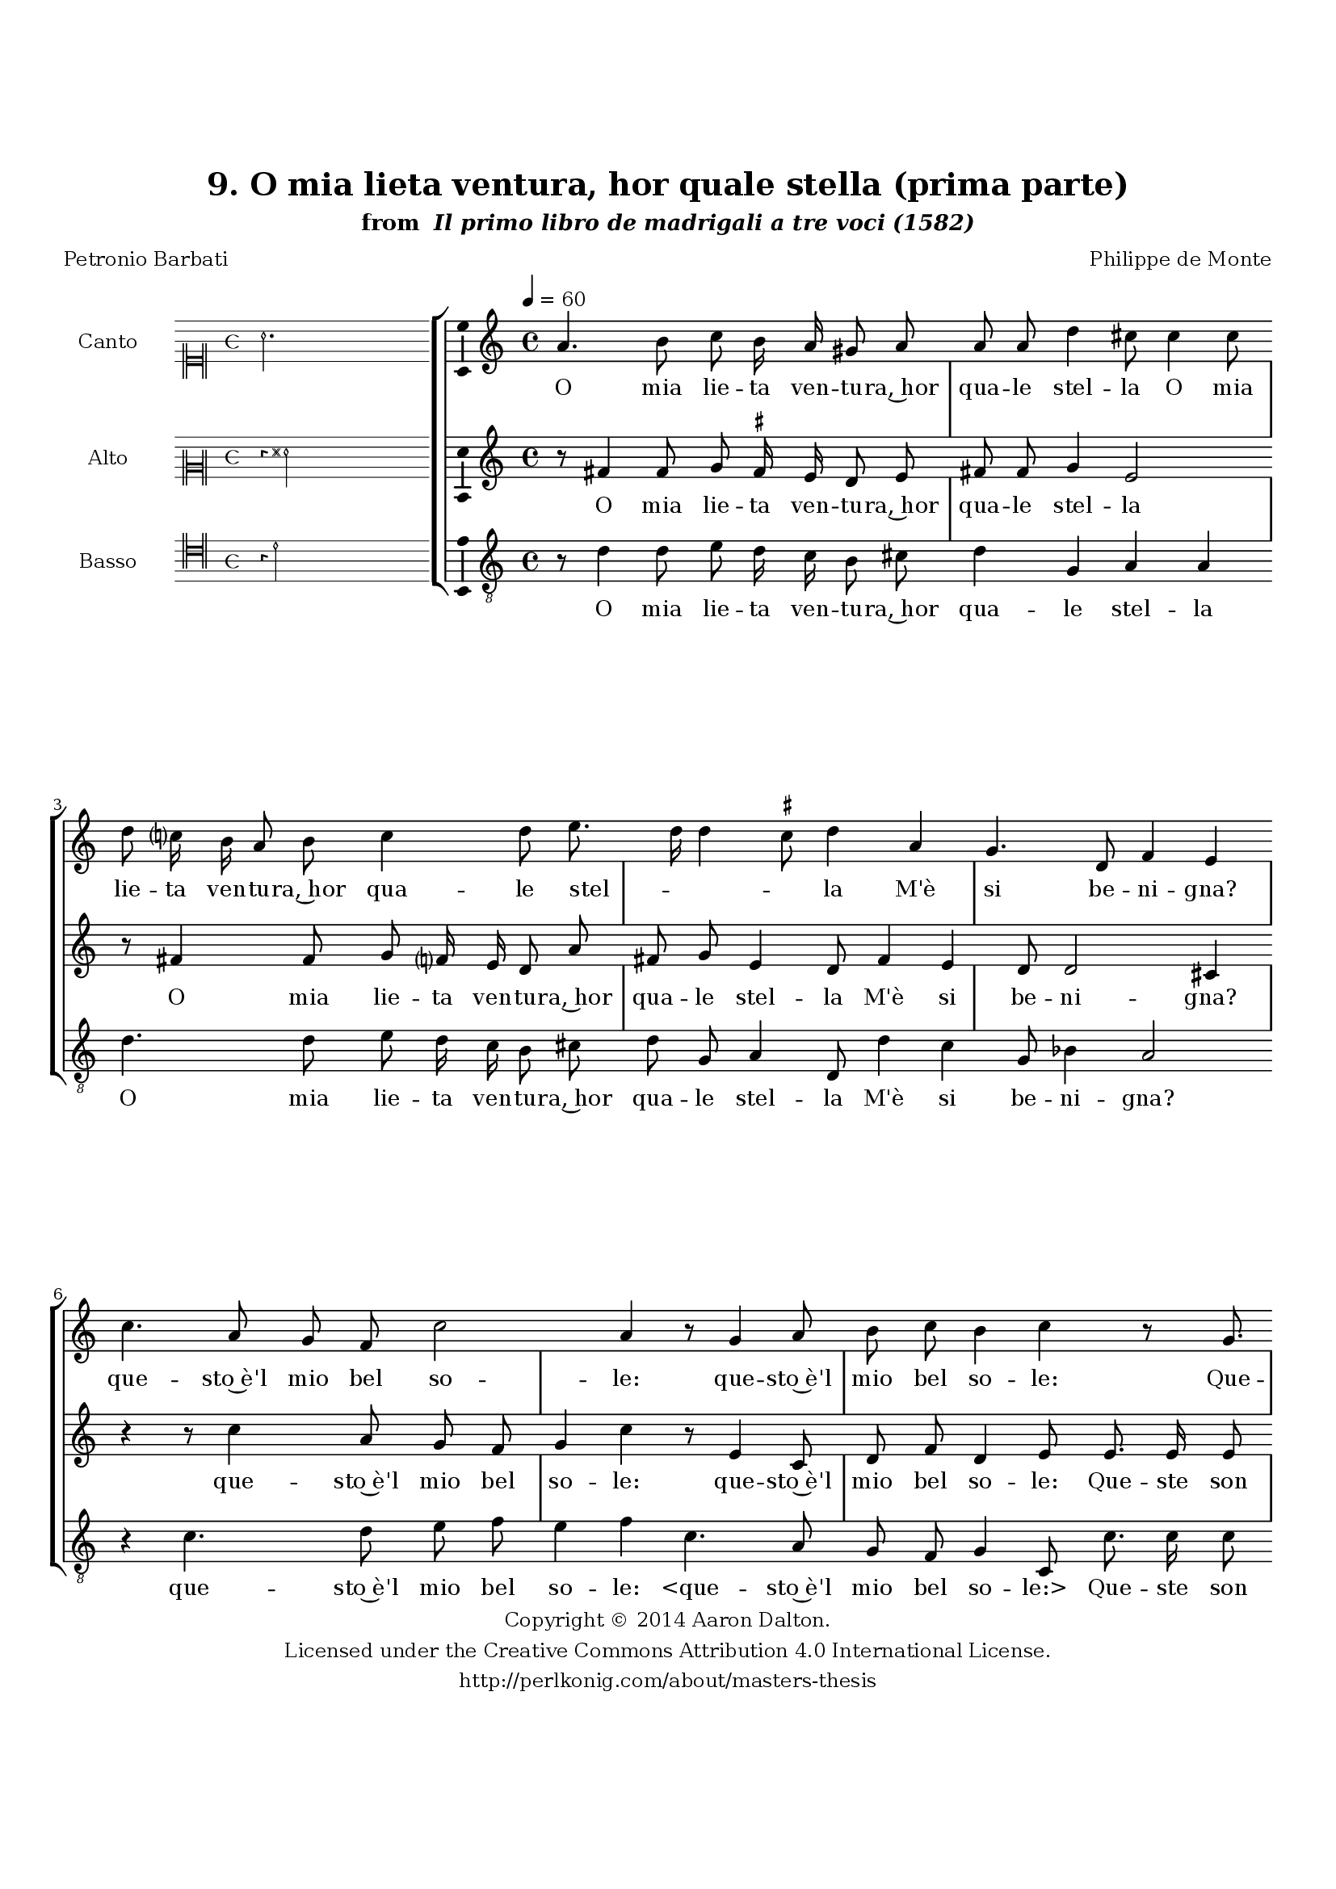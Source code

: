 \version "2.20.0"
#(set-global-staff-size 18)

\paper
{
   #(set-default-paper-size "letter")
   #(define fonts (make-pango-font-tree "DejaVu Serif"
                                        "DejaVu Sans"
                                        "DejaVu Sans Mono"
                                       (/ 16 20)))

% THESE ARE THE UCALGARY THESIS REQUIREMENTS
   top-margin = 1 \in
   bottom-margin = 1.22 \in
   left-margin = 1.40 \in
   right-margin = 0.850 \in
   line-width = 6.25 \in
}

hide = { 
  \once \override Accidental.stencil = #ly:text-interface::print
  \once \override  Accidental.text = \markup { }
}

global = {
  \set Score.skipBars = ##t
  \override Staff.BarLine.transparent = ##t
  \accidentalStyle forget
}

\header {
	title = "9. O mia lieta ventura, hor quale stella (prima parte)"	subtitle= \markup{ "from " \italic "Il primo libro de madrigali a tre voci (1582)"}
	composer = "Philippe de Monte"
	date = "1582"
	style = "Renaissance"
	copyright = "Creative Commons Attribution 4.0"
	maintainer = "Aaron Dalton"
	maintainerWeb = "http://perlkonig.com/about/masters-thesis"
	mutopiacomposer = "MontePd"
	source = "http://www.bibliotecamusica.it/cmbm/scripts/gaspari/scheda.asp?id=7630"
	poet= "Petronio Barbati"	copyright = \markup \column {
		\center-align {"Copyright © 2014 Aaron Dalton."}
		\center-align {"Licensed under the Creative Commons Attribution 4.0 International License."}
		\center-align {"http://perlkonig.com/about/masters-thesis"}
	}
}
	cantusIncipit = <<
  \new MensuralVoice = cantusIncipit <<
    \repeat unfold 9 { s1 \noBreak }
    {
	  \override Rest.style = #'neomensural
      \clef "neomensural-c1"
      \key c \major
      \time 4/4
      a'2.
    }
  >>
>>

	cantusMusic =  \relative c'' {
	\clef treble
	\time 4/4
	\key c \major
	\tempo 4 = 60	
	a4. b8 c b16 a gis8 a a a d4 cis8 \hide cis4 \hide cis8 d c?16 b a8 b c4 d8 e8. d16 d4 \set suggestAccidentals = ##t cis8 \set suggestAccidentals = ##f d4 a g4. d8	
	f4 e c'4. a8 g f c'2 a4 r8 g4 a8 b c b4 c r8 g8. g16 g8 a g c d c c b4 b8 b c a8. g16	
	f8 e4 r8 a8 c a8. g16 f8 e e8. d16 d8 cis16 d e f g8. f16 e8 d e4 fis2. r8 a8 a8. g16 a8 b
	
	c2 f,4 r4 r4 r8 a8 a8. g16 a8 b c4 f, e8 f4 e8 f4 r8 a8 a a a bes a4. g8 f f e4 d8 a'8. a16 a8	
	g8 f e4 r8 a8. a16 a8 b c d d, g4. f8 e4 d r2 r4 r8 g8 g f e4 d8 a'8. a16 a8 b c d d, g4. f8	
	e4 d r8 a'8. a16 a8 b2 r8 g8 a g r8 d'8 e c r8 b8 c c b4 a8 e fis4 g8 g f f e4 d
	
	r4 r8 a'8 b4 c8 c, d e g8. f32 e f4 e2\fermata
	
	\override Staff.BarLine.transparent = ##f
	\bar "|."	
}

%\set suggestAccidentals = ##t
	cantusLyrics = \lyricmode{
	O mia lie -- ta ven -- tu -- ra,~hor qua -- le stel -- la
	O mia lie -- ta ven -- tu -- ra,~hor qua -- le stel -- _ _ _ la
	M'è si be -- ni -- gna? que -- sto~è'l mio bel so -- le:
	que -- sto~è'l mio bel so -- le:
	Que -- ste son quel -- le lu -- ci~al -- te -- re~e so -- le,
	Per cui por -- to nel cor
	"<Per" cui por -- to nel "cor>" pia -- ga si bel -- _ _ _ _ _ _ _ _ la?
	Que -- sta~è ben quel -- la boc -- ca?
	Que -- sta~è ben quel -- la boc -- ca?~el -- la~è ben quel -- la;
	On -- de~e -- scon co -- sì dol -- ci le pa -- ro -- le:
	Cer -- to que -- sta~è la man,
	"<Cer" -- to que -- sta~è la "man,>" che spes -- so suo -- le
	che spes -- so suo -- le
	Cer -- to que -- sta~è la man, che spes -- so suo -- le
	Strin -- ger -- mi~il cor: la toc -- cò la toc -- cò el -- la~è pur el -- la:
	el -- la~è pur el -- la~è pur el -- la:
	el -- la~è pur el -- la~è pur el -- _ _ _ la:
}


	altusIncipit = <<
  \new MensuralVoice = altusIncipit <<
    \repeat unfold 9 { s1 \noBreak }
    {
	  \override Rest.style = #'neomensural
      \clef "neomensural-c2"
      \key c \major
      \time 4/4
      r4 fis'2
    }
  >>
>>

	altusMusic = \relative c' {
	\clef treble
	\time 4/4
	\key c \major
	
	r8 fis4 \hide fis8 g \set suggestAccidentals = ##t fis!16 \set suggestAccidentals = ##f e d8 e fis \hide fis g4 e2 r8 fis4 \hide fis8 g f?16 e d8 a' fis g e4 d8 f4 e d8 d2 cis4	
	r4 r8 c'4 a8 g f g4 c r8 e,4 c8 d f d4 e8 e8. e16 e8 d e c4 a8 a'4 a8 gis2 a4	
	r8 a8 c a8. g16 f8 e4 r8 a8 c a8. g16 f8 e e8. d16 d8 cis d4 \set suggestAccidentals = ##t cis!8 \set suggestAccidentals = ##f d a' a8. g16 a8 b c2 f,4	
	r8 a8 a8. g16 a8 bes a2 d,8 d c8. b16 c8 d e g a b c8. b32 a g4 a r4 r8 e8 f f f e
	
	f8 d cis d4 cis!8 d2 r8 a'8. a16 a8 g f e4 r8 a8. a16 a8 b c a d, g4. f8 e4 d8. f16 e8 d cis4	
	d8 a'8. a16 a8 g f e4 r8 a8. a16 a8 b c a d, g4. f8 e4 d r8 d8. d16 d8 e4 r8 b'8 c b
	
	r8 e,8 f d f a4 \set suggestAccidentals = ##t gis8 \set suggestAccidentals = ##f a4 r8 cis,8 d e4 d \set suggestAccidentals = ##t cis!8 \set suggestAccidentals = ##f d fis g4 a r8 d,8 e4 f8 c d e d4 cis2\fermata
	
	\override Staff.BarLine.transparent = ##f
	\bar "|."
}

%\set suggestAccidentals = ##t

	altusLyrics = \lyricmode{
	O mia lie -- ta ven -- tu -- ra,~hor qua -- le stel -- la
	O mia lie -- ta ven -- tu -- ra,~hor qua -- le stel -- la
	M'è si be -- ni -- gna? que -- sto~è'l mio bel so -- le:
	que -- sto~è'l mio bel so -- le:
	Que -- ste son quel -- le lu -- ci~al -- te -- re~e so -- le,
	Per cui por -- to nel cor
	"<Per" cui por -- to nel "cor>" pia -- ga si bel -- _ _ la?
	Que -- sta~è ben quel -- la boc -- ca?
	Que -- sta~è ben quel -- la boc -- ca?
	"<Que" -- sta~è ben quel -- la boc -- "ca?>~el" -- la~è ben quel -- _ _ _ la;
	On -- de~e -- scon co -- sì dol -- ci le pa -- ro -- le:
	Cer -- to que -- sta~è la man,
	"<Cer" -- to que -- sta~è la "man,>" che spes -- so suo -- le
	che spes -- so suo -- le
	Cer -- to que -- sta~è la man,
	"<Cer" -- to que -- sta~è la "man,>" che spes -- so suo -- le
	Strin -- ger -- mi~il cor: la toc -- cò la toc -- cò~el -- la~è pur el -- la:
	el -- la~è pur el -- _ la: el -- la~è pur el -- la~è pur el -- la~è pur el -- la:
}


	bassusIncipit = <<
  \new MensuralVoice = bassusIncipit <<
    \repeat unfold 9 { s1 \noBreak }
    {
	  \override Rest.style = #'neomensural
      \clef "neomensural-c4"
      \key c \major
      \time 4/4
      r4 d'2
    }
  >>
>>

	bassusMusic = \relative c' {
	\clef "treble_8"
	\time 4/4
	\key c \major
	
	r8 d4 d8 e d16 c b8 cis d4 g, a a d4. d8 e d16 c b8 cis d g, a4 d,8 d'4 c g8	
	bes4 a2	r4 c4. d8 e f e4 f c4. a8 g f g4 c,8 c'8. c16 c8 b c f, e f4. a8 e4 e r4	
	r8 d'8 a c8. b16 d8	a4 r8 d8 a c8. b16 d8 a c bes g a2 d,2. r8 f'8 f8. e16 d8 d c4 f, r8	
	d'8 d8. c16 d8 e f4 f, r8 g8 c e d4 a8. b16 c4 r8 d8 d d d cis d4. c?8 bes8 \hide bes8 a2 d,4 r4	
	r8 a'8. a16 a8 b d cis4	r8 f8. f16 f8 e4 d c8 g b d cis4 d8 d, g f e4 d8 d' d c b16 c 
	
	d4 cis8 r8 f8. f16 f8 e4 d c8 g b d cis4 d r8 g,8. g16 g8 c4 r8 g8 a g r8 a8 d g, c a 
	
	e'4 a, r8 a8 b c a2 d,4 r8 e8 fis4 g r4 r8 a8 b c d4 a2\fermata
	
	\override Staff.BarLine.transparent = ##f
	\bar "|."
}

	bassusLyrics = \lyricmode{
	O mia lie -- ta ven -- tu -- ra,~hor qua -- le stel -- la
	O mia lie -- ta ven -- tu -- ra,~hor qua -- le stel -- la
	M'è si be -- ni -- gna? que -- sto~è'l mio bel so -- le:
	"<que" -- sto~è'l mio bel so -- "le:>"
	Que -- ste son quel -- le lu -- ci~al -- te -- re~e so -- le,
	Per cui por -- to nel cor
	"<Per" cui por -- to nel "cor>" pia -- ga si bel -- la?
	Que -- sta~è ben quel -- la boc -- ca?
	Que -- sta~è ben quel -- la boc -- ca? el -- la~è ben quel -- _ _ la;
	On -- de~e -- scon co -- sì dol -- ci le pa -- ro -- le:
	Cer -- to que -- sta~è la man,
	"<Cer" -- to que -- sta~è la "man,>" che spes -- so suo -- le
	"<che" spes -- so suo -- "le>" che spes -- so suo -- _ _ le
	Cer -- to que -- sta~è la man, che spes -- so suo -- le
	Strin -- ger -- mi~il cor: la toc -- cò la toc -- co~el -- la~è pur el -- la:
	el -- la~è pur el -- la: el -- la~è pur el -- la~è pur el -- la:
}


\score {
	<<
		\new StaffGroup = choirStaff <<
			\new Voice = "cantus" <<
				\global
				\set Staff.autoBeaming = ##f
				\set Staff.instrumentName = "Canto"
				%\set Staff.shortInstrumentName = "C"
				\set Staff.midiInstrument = "acoustic guitar (nylon)"
									\incipit \cantusIncipit
													\cantusMusic
							>>
							\new Lyrics \lyricsto "cantus" \cantusLyrics
			
			\new Voice = "altus" <<
				\global
				\set Staff.autoBeaming = ##f
				\set Staff.instrumentName = "Alto"
				%\set Staff.shortInstrumentName = "A"
				\set Staff.midiInstrument = "harpsichord"
									\incipit \altusIncipit
													\altusMusic
							>>
							\new Lyrics \lyricsto "altus" \altusLyrics
			
			\new Voice = "bassus" <<
				\set Staff.autoBeaming = ##f
				\set Staff.instrumentName = "Basso"
				%\set Staff.shortInstrumentName = "B"
				\set Staff.midiInstrument = "acoustic bass"
									\incipit \bassusIncipit
													\bassusMusic
							>>
		>>
					\new Lyrics \lyricsto "bassus" \bassusLyrics
				%% Keep the bass lyrics outside of the staff group to avoid bar lines
		%% between the lyrics.
	>>

	\layout {
		\context {
			\Score
			%% no bar lines in staves
			\override BarLine.transparent = ##t
			%\remove "Bar_number_engraver"
		}
		%% the next three instructions keep the lyrics between the bar lines
		\context {
			\Lyrics
			\consists "Bar_engraver" 
			\override BarLine.transparent = ##t
			\override LyricSpace.minimum-distance = #2.0
		} 
		\context {
			\StaffGroup
			\consists "Separating_line_group_engraver"
		}
		\context {
			\Voice
			%% no slurs
			\override Slur.transparent = ##t
			%% Comment in the below "\remove" command to allow line
			%% breaking also at those bar lines where a note overlaps
			%% into the next measure.  The command is commented out in this
			%% short example score, but especially for large scores, you
			%% will typically yield better line breaking and thus improve
			%% overall spacing if you comment in the following command.
			\remove "Forbid_line_break_engraver"
			\consists Ambitus_engraver
		}
		indent=6\cm
		incipit-width = 4\cm
	}

	\midi {
		\tempo 4 = 70
     }
}

